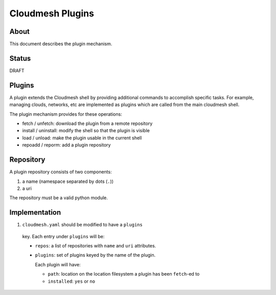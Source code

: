 ===================
 Cloudmesh Plugins
===================

About
=====

This document describes the plugin mechanism.


Status
======

DRAFT


Plugins
=======

A plugin extends the Cloudmesh shell by providing additional commands
to accomplish specific tasks. For example, managing clouds, networks,
etc are implemented as plugins which are called from the main
cloudmesh shell.

The plugin mechanism provides for these operations:

- fetch / unfetch: download the plugin from a remote repository
- install / uninstall: modify the shell so that the plugin is visible
- load / unload: make the plugin usable in the current shell
- repoadd / reporm: add a plugin repository


Repository
==========

A plugin repository consists of two components:

#. a name (namespace separated by dots (``.``))
#. a uri


The repository must be a valid python module.


Implementation
==============


#. ``cloudmesh.yaml`` should be modified to have a ``plugins``
  key. Each entry under ``plugins`` will be:

  - ``repos``: a list of repositories with ``name`` and ``uri``
    attributes.

  - ``plugins``: set of plugins keyed by the name of the plugin.

    Each plugin will have:

    - ``path``: location on the location filesystem a plugin has been
      ``fetch``\-ed to

    - ``installed``: ``yes`` or ``no``
